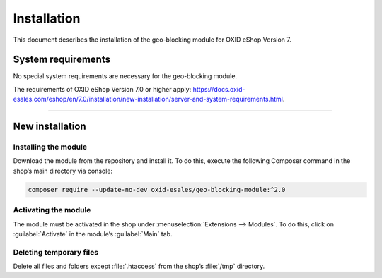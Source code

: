 ﻿Installation
============

This document describes the installation of the geo-blocking module for OXID eShop Version 7.

.. |schritt| image:: media/icons/schritt.jpg
               :class: no-shadow

System requirements
-------------------
No special system requirements are necessary for the geo-blocking module.

.. todo: #tbd: verify URL

The requirements of OXID eShop Version 7.0 or higher apply: https://docs.oxid-esales.com/eshop/en/7.0/installation/new-installation/server-and-system-requirements.html.

--------------------------------------------------

New installation
----------------

|schritt| Installing the module
^^^^^^^^^^^^^^^^^^^^^^^^^^^^^^^
Download the module from the repository and install it. To do this, execute the following Composer command in the shop’s main directory via console:

.. code:: bash

   composer require --update-no-dev oxid-esales/geo-blocking-module:^2.0


|schritt| Activating the module
^^^^^^^^^^^^^^^^^^^^^^^^^^^^^^^
The module must be activated in the shop under :menuselection:`Extensions --> Modules`. To do this, click on :guilabel:`Activate` in the module’s :guilabel:`Main` tab.

|schritt| Deleting temporary files
^^^^^^^^^^^^^^^^^^^^^^^^^^^^^^^^^^
Delete all files and folders except :file:`.htaccess` from the shop’s :file:`/tmp` directory.


.. Internal: oxdaas, status: